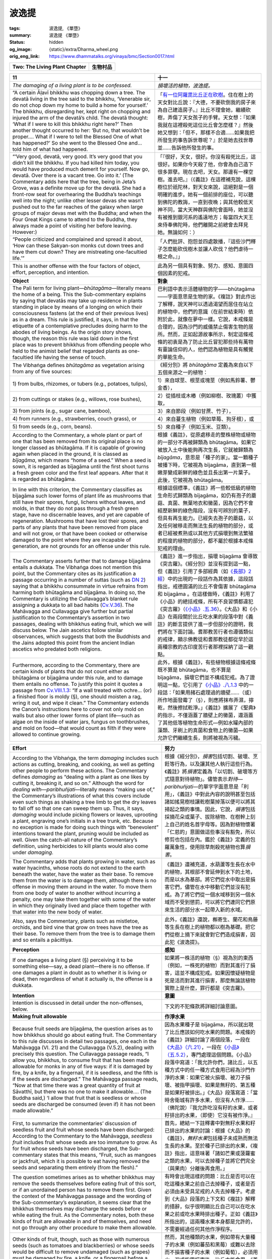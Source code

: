 波逸提
======

:tags: 波逸提, 《單墮》
:summary: 波逸提 《單墮》
:status: hidden
:og_image: {static}/extra/Dharma_wheel.png
:orig_eng_link: https://www.dhammatalks.org/vinaya/bmc/Section0017.html

.. role:: small
   :class: is-size-7


.. _Pc_ChTwo:

.. raw:: html

   <span id="Pc_ChTwo"></span>

.. list-table::
   :class: table is-bordered is-striped is-narrow stack-th-td-on-mobile
   :widths: auto

   * - **Two: The Living Plant Chapter**
     - **生物村品**


.. _Pc11:

.. raw:: html

   <span id="Pc11"></span>

.. list-table::
   :class: table is-bordered is-striped is-narrow stack-th-td-on-mobile
   :widths: auto

   * - **11**
     - **十一**

   * - .. container:: notification

          *The damaging of a living plant is to be confessed.*

     - .. container:: notification

          *損壞活的植物，波逸提。*

   * - .. container:: mx-2

          “A certain Āḷavī bhikkhu was chopping down a tree. The devatā living in the tree said to the bhikkhu, ‘Venerable sir, do not chop down my home to build a home for yourself.’ The bhikkhu, disregarding her, kept right on chopping and injured the arm of the devatā’s child. The devatā thought: ‘What if I were to kill this bhikkhu right here?’ Then another thought occurred to her: ‘But no, that wouldn’t be proper…. What if I were to tell the Blessed One of what has happened?’ So she went to the Blessed One and… told him of what had happened.

     - .. container:: mx-2

          「\ `有一位阿羅毘比丘正在砍樹 <https://tripitaka.cbeta.org/mobile/index.php?index=N02n0001_005#0043a13>`_\ 。住在樹上的天女對比丘說：『大德，不要砍倒我的房子來為自己建造房子。』比丘不理會她，繼續砍樹，弄傷了天女孩子的手臂。天女想：『如果我就在這裡殺死這位比丘會怎麼樣？』然後她又想到：「但不，那樣不合適......如果我把所發生的事告訴世尊呢？』於是她去找世尊並......告訴他所發生的事。

   * - .. container:: mx-2

          “‘Very good, devatā, very good. It’s very good that you didn’t kill the bhikkhu. If you had killed him today, you would have produced much demerit for yourself. Now go, devatā. Over there is a vacant tree. Go into it.’ (The Commentary adds here that the tree, being in Jeta’s Grove, was a definite move up for the devatā. She had a front-row seat for overhearing the Buddha’s teachings well into the night; unlike other lesser devas she wasn’t pushed out to the far reaches of the galaxy when large groups of major devas met with the Buddha; and when the Four Great Kings came to attend to the Buddha, they always made a point of visiting her before leaving. However:)

     - .. container:: mx-2

          「『很好，天女，很好。你沒有殺死比丘，這很好。如果你今天殺了他，你會為自己造下很多罪孽。現在去吧，天女。那邊有一棵空樹。進去吧。』（《義註》在這裡補充說，這棵樹位於祇陀林，對天女來說，這絕對是一個明確的進步。她有一個前排的座位，可以聽到佛陀的教誨，一直到夜晚；與其他較低天神不同，當大天神群與佛陀會面時，她並沒有被推到銀河系的遙遠地方；每當四大天王來侍奉佛陀時，他們離開之前總會去拜見她。無論如何：）

   * - .. container:: mx-2

          “People criticized and complained and spread it about, ‘How can these Sakyan-son monks cut down trees and have them cut down? They are mistreating one-facultied life.’”

     - .. container:: mx-2

          「人們批評、抱怨並四處散播，『這些沙門釋子怎麼能砍伐樹木並讓人砍伐？他們虐待一根之命。』」

   * - This is another offense with the four factors of object, effort, perception, and intention.
     - 此為另一個具有對象、努力、感知、意圖四個因素的犯戒。

   * - **Object**
     - **對象**

   * - The Pali term for living plant—\ *bhūtagāma*\ —literally means the home of a being. This the Sub-commentary explains by saying that devatās may take up residence in plants standing in place by means of a longing on which their consciousness fastens (at the end of their previous lives) as in a dream. This rule is justified, it says, in that the etiquette of a contemplative precludes doing harm to the abodes of living beings. As the origin story shows, though, the reason this rule was laid down in the first place was to prevent bhikkhus from offending people who held to the animist belief that regarded plants as one-facultied life having the sense of touch.

     - 巴利語中表示活體植物的字——bhūtagāma——字面意思是生物的家。《複註》對此作出了解釋，說天神可以透過渴望而居住在站立的植物中，他們的意識（在前世結束時）依附於此，就像在夢中一樣。它說，本戒條是合理的，因為沙門的威儀禁止傷害生物的居所。然而，正如起源故事所示，制定這條戒條的初衷是為了防止比丘冒犯那些持有萬物有靈論信仰的人，他們認為植物是具有觸覺的單能生命。

   * - The Vibhaṅga defines *bhūtagāma* as vegetation arising from any of five sources:
     - 《經分別》將 *bhūtagāma* 定義為來自以下五個來源之一的植物：

   * - .. container:: mx-2

          1\) from bulbs, rhizomes, or tubers (e.g., potatoes, tulips),

     - .. container:: mx-2

          1）來自球莖、根莖或塊莖（例如馬鈴薯、鬱金香），

   * - .. container:: mx-2

          2\) from cuttings or stakes (e.g., willows, rose bushes),

     - .. container:: mx-2

          2）從插枝或木樁（例如柳樹、玫瑰叢）中獲取，

   * - .. container:: mx-2

          3\) from joints (e.g., sugar cane, bamboo),

     - .. container:: mx-2

          3）來自節段（例如甘蔗、竹子），

   * - .. container:: mx-2

          4\) from runners (e.g., strawberries, couch grass), or

     - .. container:: mx-2

          4）來自蔓生植物（例如草莓、狗牙根），或

   * - .. container:: mx-2

          5\) from seeds (e.g., corn, beans).

     - .. container:: mx-2

          5）來自種子（例如玉米、豆類）。

   * - According to the Commentary, a whole plant or part of one that has been removed from its original place is no longer classed as bhūtagāma. If it is capable of growing again when placed in the ground, it is classed as *bījagāma*, which means “home of a seed.” When a seed is sown, it is regarded as bījagāma until the first shoot turns a fresh green color and the first leaf appears. After that it is regarded as bhūtagāma.

     - 根據《義註》，從原處移走的整株植物或植物的一部分不再被歸類為 bhūtagāma。如果它被放入土中後能夠再次生長，它就被歸類為 *bījagāma*\，意思是「種子的家」。當一顆種子被播下時，它被視為 bījagāma，直到第一根嫩芽變成新鮮的綠色並且長出第一片葉子。此後，它被視為 bhūtagāma。

   * - In line with this criterion, the Commentary classifies as bījagāma such lower forms of plant life as mushrooms that still have their spores, fungi, lichens without leaves, and molds, in that they do not pass through a fresh green stage, have no discernable leaves, and yet are capable of regeneration. Mushrooms that have lost their spores, and parts of any plants that have been removed from place and will not grow, or that have been cooked or otherwise damaged to the point where they are incapable of generation, are not grounds for an offense under this rule.

     - 根據這個標準，《義註》將一些較低級的植物生命形式歸類為 bījagāma，如仍有孢子的蘑菇、真菌、無葉地衣和黴菌，因為它們不會經歷新鮮的綠色階段，沒有可辨別的葉子，但具有再生能力。已經失去孢子的蘑菇，以及任何被移走而無法生長的植物的部分，或者已經被煮熟或以其他方式損壞到無法繁殖的程度的植物的部分，都不屬於根據本戒條犯戒的理由。

   * - The Commentary asserts further that to damage bījagāma entails a dukkaṭa. The Vibhaṅga does not mention this point, but the Commentary cites as its justification a passage occurring in a number of suttas (such as `DN 2`_) saying that a bhikkhu consummate in virtue refrains from harming both bhūtagāma and bījagāma. In doing so, the Commentary is utilizing the Cullavagga’s blanket rule assigning a dukkaṭa to all bad habits (`Cv.V.36`_). The Mahāvagga and Cullavagga give further but partial justification to the Commentary’s assertion in two passages, dealing with bhikkhus eating fruit, which we will discuss below. The Jain ascetics follow similar observances, which suggests that both the Buddhists and the Jains adopted this point from the ancient Indian ascetics who predated both religions.

     - 《義註》進一步指出，損壞 bījagāma 會導致《突吉羅》。《經分別》並沒有提到這一點，但《義註》引用了多部經典（如\ `《長部》2經`_\ ）中的出現的一段話作為其依據，這段話指出，戒德圓滿的比丘不會傷害 bhūtagāma 和 bījagāma 。在這樣做時，《義註》利用了《小品》的總括戒條，所有不良習慣都違犯《突吉羅》（\ `《小品》.五.36`_\ ）。《大品》和《小品》在兩段關於比丘吃水果的段落中對《義註》的斷言提供了進一步但部分的證明，我們將在下面討論。耆那教苦行者也遵循類似的戒律，顯示佛教徒和耆那教徒都從早於這兩種宗教的古印度苦行者那裡採納了這一觀點。

   * - Furthermore, according to the Commentary, there are certain kinds of plants that do not count either as bhūtagāma or bījagāma under this rule, and to damage them entails no offense. To justify this point it quotes a passage from `Cv.VIII.1.3`_: “If a wall treated with ochre… (or) a finished floor is moldy (§), one should moisten a rag, wring it out, and wipe it clean.” The Commentary extends the Canon’s instructions here to cover not only mold on walls but also other lower forms of plant life—such as algae on the inside of water jars, fungus on toothbrushes, and mold on food—that would count as filth if they were allowed to continue growing.

     - 此外，根據《義註》，有些植物根據這條戒條既不算是 bhūtagāma，也不算是 bījagāma，損壞它們並不構成犯戒。為了證明這一點，它引用了\ `《小品》.八.1.3`_ 中的一段話：「如果用赭石處理過的牆壁……（或）所作地面發霉了（§），則應將抹布弄濕，擰乾，然後擦拭乾淨。」《義註》擴展了《聖典》的指示，不僅涵蓋了牆壁上的黴菌，還涵蓋了其他低等植物生命形式—例如水罐內部的藻類、牙刷上的真菌和食物上的黴菌—如果允許它們繼續生長，則將被視為污穢。

.. _DN 2: https://www.dhammatalks.org/suttas/DN/DN02.html
.. _Cv.V.36: https://www.dhammatalks.org/vinaya/bmc/Section0049.html#Cv.V.36
.. _《長部》2經: https://tripitaka.cbeta.org/mobile/index.php?index=N06n0004_002
.. _《小品》.五.36: https://tripitaka.cbeta.org/mobile/index.php?index=N04n0002_015#0190a11
.. _Cv.VIII.1.3: https://www.dhammatalks.org/vinaya/bmc/Section0048.html#Cv.VIII.1.2-5
.. _《小品》.八.1.3: https://tripitaka.cbeta.org/mobile/index.php?index=N04n0002_018#0286a10

.. list-table::
   :class: table is-bordered is-striped is-narrow stack-th-td-on-mobile
   :widths: auto

   * - **Effort**
     - **努力**

   * - According to the Vibhaṅga, the term *damaging* includes such actions as cutting, breaking, and cooking, as well as getting other people to perform these actions. The Commentary defines *damaging* as “dealing with a plant as one likes by cutting it, breaking it, and so on.” Although the word for *dealing with*\—\ *paribhuñjati*\—literally means “making use of,” the Commentary’s illustrations of what this covers include even such things as shaking a tree limb to get the dry leaves to fall off so that one can sweep them up. Thus, it says, *damaging* would include picking flowers or leaves, uprooting a plant, engraving one’s initials in a tree trunk, etc. Because no exception is made for doing such things with “benevolent” intentions toward the plant, pruning would be included as well. Given the catch-all nature of the Commentary’s definition, using herbicides to kill plants would also come under *damaging*.

     - 根據《經分別》，\ *損害*\ 包括切割、破壞、烹飪等行為，以及讓其他人執行這些行為。《義註》將\ *損害*\ 定義為「以切割、破壞等方式隨意對待植物」。儘管表示\ *對待—paribhuñjati*\—的單字字面意思是「利用」，《義註》中對此內容的說明甚至包括諸如搖晃樹枝讓乾樹葉掉落以便可以將其掃起之類的事情。因此，它說，\ *損害*\ 包括採摘花朵或葉子、拔除植物、在樹幹上刻上自己的姓名首字母等。因為對植物懷著「仁慈的」意圖做這些事沒有豁免，所以修剪也包括在內。鑑於《義註》定義的包羅萬象性，使用除草劑殺死植物也算\ *損害*\ 。

   * - The Commentary adds that plants growing in water, such as water hyacinths, whose roots do not extend to the earth beneath the water, have the water as their base. To remove them from the water is to damage them, although there is no offense in moving them around in the water. To move them from one body of water to another without incurring a penalty, one may take them together with some of the water in which they originally lived and place them together with that water into the new body of water.

     - 《義註》還補充道，水葫蘆等生長在水中的植物，其根部不會延伸到水下的土地，而是以水為基部。將它們從水中取出是損害它們，儘管在水中移動它們並沒有犯戒。為了將它們從一個水域移到另一個水域而不受到懲罰，可以將它們連同它們原來生活的部分水一起帶入新的水域。

   * - Also, says the Commentary, plants such as mistletoe, orchids, and bird vine that grow on trees have the tree as their base. To remove them from the tree is to damage them and so entails a pācittiya.

     - 此外，《義註》還說，槲寄生、蘭花和鳥藤等生長在樹上的植物都以樹為基礎。把它們從樹上摘下來就會對它們造成損害，因此犯《波逸提》。

   * - **Perception**
     - **感知**

   * - If one damages a living plant (§) perceiving it to be something else—say, a dead plant—there is no offense. If one damages a plant in doubt as to whether it is living or dead, then regardless of what it actually is, the offense is a dukkaṭa.

     - 如果將一株活的植物（§）視為別的東西（例如，一株死的植物）而對其進行了損害，這並不構成犯戒。如果因懷疑植物是死是活而對其進行損害，那麼無論該植物實際上是什麼，罪行都是《突吉羅》。

   * - **Intention**
     - **意圖**

   * - Intention is discussed in detail under the non-offenses, below.
     - 下文的不犯條款將詳細討論意圖。

   * - **Making fruit allowable**
     - **作淨水果**

   * - Because fruit seeds are bījagāma, the question arises as to how bhikkhus should go about eating fruit. The Commentary to this rule discusses in detail two passages, one each in the Mahāvagga (VI. 21) and the Cullavagga (V.5.2), dealing with precisely this question. The Cullavagga passage reads, “I allow you, bhikkhus, to consume fruit that has been made allowable for monks in any of five ways: if it is damaged by fire, by a knife, by a fingernail, if it is seedless, and the fifth is if the seeds are discharged.” The Mahāvagga passage reads, “Now at that time there was a great quantity of fruit at Sāvatthī, but there was no one to make it allowable…. (The Buddha said,) ‘I allow that fruit that is seedless or whose seeds are discharged be consumed (even if) it has not been made allowable.”

     - 因為水果種子是 bījagāma，所以就出現了比丘應該如何吃水果的問題。本戒條的《義註》詳細討論了兩個段落，一段在\ `《大品》（六.21）`_\ ，一段在\ `《小品》（五.5.2）`_\ ，專門處理這個問題。《小品》段落中寫道：「我允許你們，諸比丘，以五種方式中的任一種方式食用已經為沙門作淨的水果：如果它被火損壞、被刀子損壞、被指甲損壞、如果是無籽的、第五種是如果籽被排出。」《大品》段落寫道：「當時舍衛城有許多水果，但沒有人作淨……（佛陀說）『我允許吃沒有籽的水果，或者籽排出的水果，（即使）它沒有被作淨。』

   * - First, to summarize the commentaries’ discussion of seedless fruit and fruit whose seeds have been discharged: According to the Commentary to the Mahāvagga, *seedless fruit* includes fruit whose seeds are too immature to grow. As for fruit whose seeds have been discharged, the Sub-commentary states that this means, “Fruit, such as mangoes or jackfruit, which it is possible to eat having removed the seeds and separating them entirely (from the flesh).”

     - 首先，總結一下註釋書中對無籽水果和籽已排出的水果的討論：根據《大品》的《義註》，\ *無籽水果*\ 包括種子未成熟而無法生長的水果。至於種子已排出的水果，《複註》指出，這意味著「諸如芒果或菠蘿蜜之類的水果，可以去掉種子並將它們完全（與果肉）分離後再食用。」

   * - The question sometimes arises as to whether bhikkhus may remove the seeds themselves before eating fruit of this sort, or if an unordained person has to remove them first. Given the context of the Mahāvagga passage and the wording of the Sub-commentary’s explanation, it seems clear that the bhikkhus themselves may discharge the seeds before or while eating the fruit. As the Commentary notes, both these kinds of fruit are allowable in and of themselves, and need not go through any other procedure to make them allowable.

     - 有時會出現這樣的問題：比丘是否可以在吃這種水果之前自己去掉種子，或者是否必須由未受具足戒的人先去掉種子。考慮到《大品》段落的上下文和《複註》解釋的措辭，似乎很明顯比丘自己可以在吃水果之前或吃水果時排出種子。正如《義註》所指出的，這兩種水果本身都是允許的，不需要經過任何其他作淨程序。

   * - Other kinds of fruit, though, such as those with numerous seeds (such as tomatoes and blackberries) or whose seeds would be difficult to remove undamaged (such as grapes) must be damaged by fire, a knife, or a fingernail before a bhikkhu may eat them. The Commentary’s description of how to do this shows that the damaging need only be symbolic: An unordained person draws a hot object or a knife across the skin of the fruit, or pokes it with a fingernail, saying “allowable” *(kappiyaṁ)* either while doing the damaging or immediately afterward. The Sub-commentary notes that the word for “allowable” may be stated in any language.

     - 然而，其他種類的水果，例如帶有大量種子的水果（例如蕃茄和黑莓）或難以去除而不損害種子的水果（例如葡萄），必須用火、刀或指甲損害後，比丘才能食用。《義註》中對如何做到這一點的描述表明，損害只需要是象徵性的：一個未受具足戒的人用一個熱物體或一把刀劃過水果皮，或者用指甲戳它，在損害的同時或之後立即說「允許的」\ *（kappiyaṁ）*\ 。《複註》指出，「允許的」一詞可以用任何語言表達。

   * - If a heap of fruit, such as grapes, is brought to a bhikkhu, he should say, “Make it allowable,” *(Kappiyaṁ karohi,)* either to the donor or to any other unordained person who knows how. The unordained person need only make one of the grapes allowable in line with the above procedures for the entire heap to be considered allowable, although he/she should not remove the grape from the heap while doing so.

     - 如果一堆水果（例如葡萄）被帶給比丘，他應該對布施者或任何其他知道如何做的未受具足戒者說「使其被允許」\ *（Kappiyaṁ karohi）*\ 。未受具足戒者只需按照上述程序作淨其中一顆葡萄，整堆葡萄即可被視為已作淨，但他/她在如此做時不應將該葡萄從葡萄堆中取出。

   * - The Sub-commentary claims that the ceremony of making fruit allowable must always be performed in the presence of a bhikkhu, but the Commentary mentions this factor only in connection with this last case—making an entire heap of fruit allowable by “damaging” only one piece—and not in its basic description of how the procedure is done.

     - 《複註》聲稱，作淨水果的儀式必須始終在比丘面前進行，但《義註》僅在與最後一種情況相關時提到了這一因素——通過「損壞」一塊水果來作淨整堆水果——而不是在對如何進行該程序的基本描述中提到了這一點。

   * - In Communities that follow the Sub-commentary, the custom is as follows: When a donor brings grapes, tomatoes, or similar fruit to a bhikkhu, the bhikkhu says, “\ *Kappiyaṁ karohi* (Make it allowable).” The donor damages the fruit in any of the three specified ways and says, “\ *Kappiyaṁ bhante* (It is allowable, venerable sir),” while doing the damaging, and then presents the fruit to the bhikkhu.

     - 在遵循《複註》的僧團中，習俗如下：當施主帶給比丘葡萄、蕃茄或類似的水果時，比丘會說「\ *Kappiyaṁ karohi*\ （使其被允許）」。施主以三種指定方式中的一種損害水果，並在損害時說：「\ *Kappiyaṁ bhante*\ （這是允許的，尊者）」，然後將水果呈給比丘。

   * - In Communities that do not follow the Sub-commentary, the donor may perform the act of damaging the fruit beforehand. If the damage is obvious, a bhikkhu may accept and consume the fruit without asking. If it’s not, he should ask whether it has been damaged. If the reply is Yes, he may accept and consume it. If No, it should first be damaged in his presence.

     - 在不遵循《複註》的僧團中，施主可以事先進行損害水果的行為。如果損害很明顯，比丘可以接受並食用水果而無需詢問。如果不明顯，他應該詢問它是否已被損害。如果答案是肯定的，他可以接受並食用它。如果不是，則應先在他面前將其損害。

   * - Even in this second type of Community, however, the act of making a heap of fruit allowable by damaging only one piece *must* be done in a bhikkhu’s presence. And we should note again that seedless fruit or fruit whose seeds may be removed entirely from the flesh of the fruit are allowable in and of themselves, and do not have to go through any procedure before a bhikkhu may accept and eat them.

     - 然而，即使在第二種類型的僧團中，透過損害一塊水果來作淨一堆水果的行為\ *必須*\ 在比丘面前進行。我們應該再次注意，無籽水果或可以將種子從果肉中完全去除的水果本身是允許的，並且不需要經過任何程序，比丘就可以接受和食用它們。

   * - The two passages in the Mahāvagga and Cullavagga that we have been discussing deal specifically only with fruit, but the Commentary extrapolates from them to say that the same conditions apply to other forms of bījagāma, such as sugar cane and bean sprouts as well.

     - 我們一直在討論的《大品》和《小品》中的兩個段落僅僅專門討論了水果，但《義註》從中推斷，同樣的情況也適用於其他形式的 bījagāma，例如甘蔗和豆芽。

.. _《大品》（六.21）: https://tripitaka.cbeta.org/mobile/index.php?index=N03n0002_006#0286a04
.. _《小品》（五.5.2）: https://tripitaka.cbeta.org/mobile/index.php?index=N04n0002_015#0148a04

.. list-table::
   :class: table is-bordered is-striped is-narrow stack-th-td-on-mobile
   :widths: auto

   * - **Non-offenses**
     - **不犯**

   * - The Vibhaṅga says that there is no offense for a bhikkhu who cuts a living plant—
     - 《經分別》說，比丘砍伐活的植物並無犯戒——

   * - .. container:: mx-2

          unknowingly—e.g., thinking it to be dead,

     - .. container:: mx-2

          不知道地──例如，以為它死了，

   * - .. container:: mx-2

          unthinkingly—e.g., absent-mindedly pulling grass while talking with someone, or

     - .. container:: mx-2

          不假思索地——例如，在與人交談時心不在焉地拔草，或者

   * - .. container:: mx-2

          unintentionally—e.g., inadvertently uprooting grass while raking leaves, or grabbing onto a plant for support while climbing a hill and inadvertently uprooting it.

     - .. container:: mx-2

          無意地——例如，在耙樹葉時不小心把草連根拔起，或者在爬山時抓住植物支撐而無意中把它連根拔起。

   * - Also, there is no penalty in telling an unordained person to make an item allowable; in asking for leaves, flowers, etc., without specifically saying *which* leaves or flowers are to be picked; or in indicating indirectly that, e.g., the grass needs cutting (“Look at how long the grass is”) or that a tree needs pruning (“This branch is in the way”) without expressly giving the command to cut. In other words, this is another rule where one may avoid an offense by using *kappiya-vohāra:* “wording it right.”

     - 此外，告訴未受具足戒的人作淨某件物品不會受到懲罰；索要樹葉、花朵等，但沒有具體說明要採摘\ *哪些*\ 樹葉或花朵；或者間接地表明，例如，草需要修剪（「看看這草有多長」）或樹需要修剪（「這個樹枝擋道了」），而沒有明確發出修剪的命令。換句話說，這是另一條可以透過使用 *kappiya-vohāra*\（「正確措辭」）來避免違犯的戒條。

   * - `Cv.V.32.1`_ says that if a brush fire is approaching a dwelling, one may light a counter-fire to ward it off. In doing so, one is exempt from any penalty imposed by this rule.

     - `《小品》.五.32.1`_ 規定，如果灌木叢火災正在逼近住所，可以點燃逆火來撲滅。這樣做，免於本戒條所施加的任何懲罰。

   * - Also, according to the Sub-commentary to `NP 6`_, a bhikkhu whose robes have been snatched away and who cannot find any other cloth to cover himself may pick grass and leaves to cover himself without incurring a penalty here.

     - 此外，根據\ `《捨墮》六`_\ 的《複註》，如果比丘的袈裟被奪走，而他又找不到其他衣服遮蓋自己，那麼他可以採摘草葉來遮蓋自己，而不會受到懲罰。

   * - *Summary: Intentionally cutting, burning, or killing a living plant is a pācittiya offense.*
     - *摘要：故意砍伐、焚燒或殺死活的植物，是《波逸提》（《單墮》）罪。*

.. _Cv.V.32.1: https://www.dhammatalks.org/vinaya/bmc/Section0049.html#Cv.V.32.1
.. _《小品》.五.32.1: https://tripitaka.cbeta.org/mobile/index.php?index=N04n0002_015#0185a06
.. _NP 6: https://www.dhammatalks.org/vinaya/bmc/Section0013.html#NP6
.. _《捨墮》六: {filename}Section0013%zh-hant.rst#NP6


.. container:: has-text-centered

   \*    \*    \*


.. _Pc12:

.. raw:: html

   <span id="Pc12"></span>

.. list-table::
   :class: table is-bordered is-striped is-narrow stack-th-td-on-mobile
   :widths: auto

   * - **12**
     - **十二**

   * - .. container:: notification

          *Evasive speech and causing frustration are to be confessed.*

     - .. container:: notification

          *迴避言論和造成挫折，波逸提。*

   * - This rule deals with a bhikkhu’s behavior in a Community meeting when being formally questioned about a charge made against him. The factors for the full offense here are three.

     - 這條戒條涉及比丘在僧團會議上被正式詢問對他的指控時的行為。此處構成完全違犯的因素有三。

   * - .. container:: mx-2

          *1) Intention:* One’s motive is to hide one’s offenses.

     - .. container:: mx-2

          *1）動機：*\ 是為了掩蓋自己的罪行。

   * - .. container:: mx-2

          *2) Effort:* One continues engaging in evasive speech or in causing frustration

     - .. container:: mx-2

          *2）努力：*\ 繼續進行迴避性言論或造成挫折

   * - .. container:: mx-2

          *3) Object:* when being questioned in the Community about a rule or an offense after the Community has brought a formal charge of evasive speech or causing frustration against one.

     - .. container:: mx-2

          *3）對象：*\ 在僧團正式指控自己發表迴避性言論或造成挫敗後，在僧團中被問及有關戒條或犯戒時。

   * - **Effort**
     - **努力**

   * - Evasive speech is illustrated in the origin story as follows:
     - 迴避性言論在\ `起源故事 <https://tripitaka.cbeta.org/mobile/index.php?index=N02n0001_005#0045a14>`__\ 中有以下描述：

   * - .. container:: mx-2

          “Now at that time Ven. Channa, having misbehaved and being examined about the offense in the midst of the Community, wandered around (§) one thing by way of another: ‘Who has committed the offense? What was committed? With regard to what matter was it committed? How was it committed? What are you saying? Why do you say it?’”

     - .. container:: mx-2

          「爾時，闡陀尊者行為不當並在僧團中接受有關犯戒的審問，異語遁辭：『誰犯了戒？犯了什麼戒？關於什麼事犯的戒？怎樣犯的戒？你在說什麼？為什麼這麼說？』」

   * - The Vibhaṅga, following the lead of the origin story, gives examples of evasive speech that are all in the form of questions. However, the Commentary argues that the Vibhaṅga’s examples are not intended to be exhaustive, and that evasive speech covers any and all forms of speaking beside the point when being formally questioned. The Sub-commentary agrees and gives an entertaining example of its own:

     - 《經分別》依照起源故事的線索，列舉了迴避性言論的例子，這些言論都以問題的形式出現。然而，《義註》認為，《經分別》中的例子並非詳盡無遺，迴避性言論涵蓋了在正式詢問時偏離主題的任何及所有形式的言論。《複註》對此表示同意，並給了一個有趣的例子：

   * - .. container:: mx-2

          “Have you committed this offense?”

     - .. container:: mx-2

          「你犯了這條戒嗎？」

   * - .. container:: mx-2

          “I’ve been to Pāṭaliputta.”

     - .. container:: mx-2

          「我去過\ `波吒釐城`_\ 。」

   * - .. container:: mx-2

          “But we’re not asking about your going to Pāṭaliputta. We’re asking about an offense.”

     - .. container:: mx-2

          「但我們不是問你去\ `波吒釐城`_\ 的事。我們問的是犯戒的事。」

   * - .. container:: mx-2

          “From there I went to Rājagaha.”

     - .. container:: mx-2

          「我從那裡去了\ `王舍城`_\ 。」

   * - .. container:: mx-2

          “Well, Rājagaha or Brahmaṇāgaha, did you commit the offense?”

     - .. container:: mx-2

          「那麼，\ `王舍城`_\ 或 Brahmaṇāgaha，你犯了戒嗎？」

   * - .. container:: mx-2

          “I got some pork there.”

     - .. container:: mx-2

          「我在那裡得到了一些豬肉。」

   * - As for causing frustration:
     - 至於造成挫折：

   * - .. container:: mx-2

          “Now at a later time Ven. Channa, being examined about an offense in the midst of the Community, (thinking), ‘By evading one question with another, I will fall into an offense,’ remained silent and frustrated the Community.”

     - .. container:: mx-2

          「後來，有一次，闡陀尊者在僧團中被盤問犯了戒時，（心想）：『用另一個問題來迴避問題，我就會犯戒。」於是，他保持沉默，使僧團感到挫折。」

   * - Thus, the texts say, causing frustration means remaining silent when being formally questioned in the midst of the Community.
     - 因此，文獻說，造成挫折意味著在僧團中受到正式盤問時保持沉默。

.. _波吒釐城: https://zh.wikipedia.org/wiki/%E5%B7%B4%E9%80%A3%E5%BC%97%E9%82%91
.. _王舍城: https://zh.wikipedia.org/wiki/%E7%8E%8B%E8%88%8D%E5%9F%8E

.. list-table::
   :class: table is-bordered is-striped is-narrow stack-th-td-on-mobile
   :widths: auto

   * - **Intention**
     - **意圖**

   * - This factor is fulfilled only if one’s motive is to conceal one’s own offenses. If one has other motives for remaining silent, asking questions, or speaking not to the point while being questioned, there is no penalty. For example, there is no offense for a bhikkhu who, when being examined,

     - 只有當動機是掩飾自己的罪行時，這因素才會得到滿足。如果保持沉默、提問或在被問及時說話不切題，是出於其他動機，則不會受到懲罰。例如，當一位比丘接受審查時，

   * - .. container:: mx-2

          asks questions or gives answers not to the point because he does not understand what is being said,

     - .. container:: mx-2

          問問題或回答不中要點，因為他不明白所說的內容，

   * - .. container:: mx-2

          is too ill to speak,

     - .. container:: mx-2

          病得無法說話，

   * - .. container:: mx-2

          feels that in speaking he will create conflict or dissension in the Community, or

     - .. container:: mx-2

          覺得自己的言論會在僧團中引發衝突或分歧，或

   * - .. container:: mx-2

          feels that the Community will carry out its transactions unfairly or not in accordance with the rule.

     - .. container:: mx-2

          認為僧團將不公平或不依照戒條進行羯磨。

   * - **Object**
     - **對象**

   * - If a bhikkhu speaks evasively or remains silent out of a desire to conceal his offenses, he incurs a dukkaṭa. If the Community sees fit, it may then bring a formal charge of evasive speech or causing frustration against him in order to restrain him from persisting in such behavior. (See `Appendix VIII`_ for these transaction statements.) If he then continues speaking evasively or remaining silent, he incurs a pācittiya.

     - 如果比丘為了掩蓋自己的罪行而閃爍其詞或保持沉默，他犯《突吉羅》。如果僧團認為合適，可以對他提出迴避言論或造成挫折的正式指控，以阻止他堅持這種行為。（請參閱\ `附錄八`_\ 中的這些羯磨文。）如果他繼續閃爍其詞或保持沉默，他犯《波逸提》。

   * - Perception is not a factor here. Once a formal charge of evasive speech or causing frustration has been rightfully brought against a bhikkhu, and he continues to speak evasively or remain silent, he incurs a pācittiya regardless of whether he sees the charge as rightful or not. If the charge has been wrongfully brought against him, then regardless of whether he perceives the charge as wrongful, rightful, or doubtful, the offenses or lack of offenses are allotted as if the Community transaction bringing the charge had not happened at all. This covers two situations. In the first, the bhikkhu actually deserves the charge, but the transaction was not carried out strictly in accordance with formal procedure. In this case, if the bhikkhu continues to be evasive or remain silent out of a desire to hide his offenses, he incurs another dukkaṭa. In the second situation, the bhikkhu does not deserve the charge—for instance, he has asked questions or remained silent for one of the allowable reasons, but the Community has abused its powers in bringing the charge against him. In this case, if he continues to ask questions or remain silent for the allowable reasons, he incurs no offense.

     - 感知在這裡不是一個因素。一旦針對比丘的迴避言論或造成挫折的正式指控已被公正地提出，而他繼續迴避言論或保持沉默，無論他是否認為該指控是正當的，他都犯《波逸提》。如果對他的指控是錯誤的，那麼無論他認為指控是錯誤的、正確的還是有疑問的，犯戒或不犯戒的認定，就如同提出指控的僧團羯磨根本沒有發生一樣。這包括兩種情況。第一種情況，比丘確實應該受到指控，但羯磨並沒有嚴格按照正式程序進行。在這種情況下，如果比丘為了掩蓋自己的罪行而繼續逃避或保持沉默，他就犯另一次《突吉羅》。在第二種情況下，比丘不應該受到指控——例如，他已經根據允許的理由提出問題或保持沉默，但僧團濫用權力對他提出指控。在這種情況下，如果他繼續提問或因為允許的理由保持沉默，他不犯戒。

   * - As for the case in which the Community rightly brings a formal charge of evasive speech or causing frustration against a bhikkhu, and he incurs a pācittiya for continuing to speak evasively or remain silent: If he continues being uncooperative, he may further be subject to a more severe penalty, a censure transaction *(tajjanīya-kamma)* for being a maker of trouble and strife for the Community (`Cv.I.1-8`_\—\ `BMC2, Chapter 20`_). If he finally admits to having committed the offense about which he is being questioned—or another previously unconfessed offense—he is subject to what is essentially the same thing: an act of further punishment *(tassa-pāpiyasikā-kamma)* for not admitting to a true charge right from the start (see the discussion under the Adhikaraṇa-samatha rules, `Chapter 11`_).

     - 至於如果僧團正確地正式指控比丘迴避言論或造成挫折的情況，而他繼續說話不清或保持沉默，則犯《波逸提》：如果他繼續不合作，他可能會受到更嚴厲的懲罰，即呵責(苦切)羯磨\ *（tajjanīya-kamma）*\，因為他給僧團製造了麻煩和紛爭（\ `《小品》.一.1-8`_\ —\ `《佛教修道準則 第二冊》第二十章`_\ ）。如果他最終承認犯了被質問的罪行，或者另一個之前未承認的罪行，那麼他將遭受本質上相同的懲罰：因從一開始就不承認真實指控而受到罪處所(覓罪相)\ *（tassa-pāpiyasikā-kamma）*\的懲罰（參見\ `第十一章`_\ 滅諍戒條的討論）。

.. _Appendix VIII: https://www.dhammatalks.org/vinaya/bmc/Section0028.html#appendixVIII
.. _附錄八: {filename}Section0028%zh-hant.rst#appendixVIII
.. _Cv.I.1-8: https://www.dhammatalks.org/vinaya/bmc/Section0060.html#Cv.I.1.4
.. _BMC2, Chapter 20: https://www.dhammatalks.org/vinaya/bmc/Section0060.html#BMC2chapter20
.. _Chapter 11: https://www.dhammatalks.org/vinaya/bmc/Section0027.html#BMC1chapter11
.. _《小品》.一.1-8: https://tripitaka.cbeta.org/mobile/index.php?index=N04n0002_011#0001a09
.. _《佛教修道準則 第二冊》第二十章: https://www.dhammatalks.org/vinaya/bmc/Section0060.html#BMC2chapter20
.. TODO FIXME: replace link to 《佛教修道準則 第二冊》第二十章
.. _第十一章: https://www.dhammatalks.org/vinaya/bmc/Section0027.html#BMC1chapter11
.. TODO FIXME: replace link to 第十一章

.. list-table::
   :class: table is-bordered is-striped is-narrow stack-th-td-on-mobile
   :widths: auto

   * - **Non-offenses**
     - **不犯**

   * - If a bhikkhu answers not to the point or remains silent for any of the allowable reasons, he incurs no penalty even after a transaction of evasive speech or causing frustration has for some reason been enacted against him.

     - 如果比丘回答不中要點或因為任何允許的理由而保持沉默，即使因某種原因對他實施了迴避性言論或造成挫敗的羯磨之後，他也不犯戒。

   * - *Summary: Persistently replying evasively or keeping silent in order to conceal one’s own offenses when being questioned in a meeting of the Community—after a formal charge of evasive speech or causing frustration has been brought against one—is a pācittiya offense.*

     - *摘要：在僧團會議上被詢問到時，為了掩蓋自己的罪行而不斷閃爍其詞或保持沉默—在對自己提出迴避言論或造成挫敗的正式指控後—是《波逸提》（《單墮》）罪。*


.. container:: has-text-centered

   \*    \*    \*


.. _Pc13:

.. raw:: html

   <span id="Pc13"></span>

.. list-table::
   :class: table is-bordered is-striped is-narrow stack-th-td-on-mobile
   :widths: auto

   * - **13**
     - **十三**

   * - .. container:: notification

          *Criticizing or complaining (about a Community official) is to be confessed.*

     - .. container:: notification

          *批評或抱怨（僧團執事），波逸提。*

   * - Community officials. In the Cullavagga (VI.11.2-4; VI.21.1-3), the Buddha gives allowances for a Community of bhikkhus to designate various of its members as Community officials to handle such business as distributing food, deciding who will stay in which dwelling, keeping the rosters that decide who will receive the invitations to which meals, etc. Ven. Dabba Mallaputta was the first such official and was well-equipped for the job:

     - 僧團執事。在《小品》（\ `六.11.2-4`_\ ；\ `六.21.1-3`_\ ）中，佛陀允許比丘僧團指派其成員擔任僧團執事，處理諸如分配食物、決定誰將住在哪個住所、保存名冊以決定誰將收到哪些餐食的邀請等事務。\ `摩羅子陀驃尊者是第一位這樣的執事 <https://tripitaka.cbeta.org/mobile/index.php?index=N04n0002_014#0102a12>`_\ ，並且完全有能力勝任這份工作：

   * - .. container:: mx-2

          “As for those bhikkhus who came at night, he would enter the fire element for them and by that light would assign them dwellings—so much so that bhikkhus arrived at night on purpose, thinking, ‘We will see the marvel of Ven. Dabba Mallaputta’s psychic power.’ Approaching him, they said, ‘Friend Dabba, assign us dwellings.’

     - .. container:: mx-2

          「至於那些夜間前來的比丘，他會為他們進入火光三昧（火界），並藉著火光為他們安排住處——以至於比丘們特意夜間前來，心想：『我們將親眼目睹摩羅子陀驃尊者神通的神奇。』他們到他那裡，說道：『陀驃朋友，請為我們安排住處。』

   * - .. container:: mx-2

          “Ven. Dabba Mallaputta said, ‘Where would you like? Where shall I assign them?’

     - .. container:: mx-2

          「摩羅子陀驃尊者說：『您想去哪裡？我該把他們分配到哪裡？』

   * - .. container:: mx-2

          “Then they named a distant place on purpose: ‘Friend Dabba, assign us a dwelling on Vulture’s Peak Mountain. Friend Dabba, assign us a dwelling on Robber’s Cliff….’

     - .. container:: mx-2

          「於是他們故意說了一個遙遠的地方的名字：『陀驃朋友，請您在靈鷲山上為我們安排一處住所。陀驃朋友，請您在盜賊嶽上為我們安排一處住所……』

   * - .. container:: mx-2

          “So Ven. Dabba Mallaputta, entering the fire element for them, went before them with his finger glowing, while they followed right behind him with the help of his light.”—Cv.IV.4.4

     - .. container:: mx-2

          「於是摩羅子陀驃尊者為他們進入火光三昧（火界），用發光的手指走在他們前面，而他們則藉助他的光芒緊隨其後。」—\ `《小品》.四.4.4`_

   * - Even with his special skills, there were bhikkhus who were dissatisfied with the dwellings and meals he assigned to them—as we saw under `Sg 8`_ & 9_—and in the origin story to this rule they criticize and complain about him.

     - 即使他擁有特殊技能，還是有一些比丘對他分配給他們的住所和餐食不滿意—正如我們在\ `《僧殘》八`_\ 和\ `九`_\ 中看到的那樣—並且在本戒條的起源故事中，他們批評和抱怨他。

   * - The factors for a full offense here are three: object, intention, and effort—although the Vibhaṅga makes intention an integral part of its definition of the factor of effort.

     - 這裡構成完整犯戒的因素有三：對象、意圖和努力—儘管《經分別》將意圖視為努力因素定義中不可或缺的一部分。

.. _六.11.2-4: https://tripitaka.cbeta.org/mobile/index.php?index=N04n0002_016#0225a13
.. _六.21.1-3: https://tripitaka.cbeta.org/mobile/index.php?index=N04n0002_016#0237a09
.. _《小品》.四.4.4: https://tripitaka.cbeta.org/mobile/index.php?index=N04n0002_014#0104a03
.. _Sg 8: https://www.dhammatalks.org/vinaya/bmc/Section0011.html#Sg8
.. _9: https://www.dhammatalks.org/vinaya/bmc/Section0011.html#Sg9
.. _《僧殘》八: {filename}Section0011%zh-hant.rst#Sg8
.. _九: {filename}Section0011%zh-hant.rst#Sg9

.. list-table::
   :class: table is-bordered is-striped is-narrow stack-th-td-on-mobile
   :widths: auto

   * - **Object**
     - **對象**

   * - This factor is fulfilled only by (1) a bhikkhu who (2) has been properly authorized as a Community official and (3) does not habitually act out of the four causes for bias: desire, aversion, delusion, or fear. With regard to the first two of these sub-factors, other people—and the Vibhaṅga’s list of “others” here is interesting—are grounds for a dukkaṭa. The list is: an ordained person who has been improperly authorized to act as a Community official, an ordained person who hasn’t been authorized to act as a Community official, and an unordained person, regardless of whether he/she has been authorized to act as a Community official or not. With regard to the third sub-factor, anyone who would otherwise be grounds for a pācittiya or a dukkaṭa is not grounds for an offense if he/she behaves in a biased way.

     - 只有符合以下條件才滿足本因素：（1）比丘（2）該比丘已經獲得適當地授權成為僧團執事，並且（3）不習慣出於四種偏見原因而採取行動：貪、嗔、癡或恐懼。就這些子因素中的前兩者而言，其他人 —— 《經分別》在這裡列出的「其他人」很有趣 —— 則為《突吉羅》的理由。列表包括：被不適當地授權擔任僧團執事的受具足戒者、未被授權擔任僧團執事的受具足戒者，以及未受具足戒者，無論他/她是否被授權擔任僧團執事。對於第三個子因素，任何可能成為《波逸提》或《突吉羅》理由的人，如果他/她行為有偏見，不構成犯戒的理由。

   * - Perception is not a factor here. Thus, if the official is actually properly authorized, he fulfills this factor whether one perceives his authorization as proper, improper, or doubtful. If he is improperly authorized, he is grounds for a dukkaṭa whether one perceives his authorization as proper, improper, or doubtful. In other words, this is another case where the pattern set out under `Pc 4`_ does not hold.

     - 感知在這裡不是一個因素。因此，如果該執事確實獲得了適當的授權，那麼無論認為他的授權是適當的、不適當的還是可疑的，他都滿足這一因素。如果他被不當地授權，那麼無論認為他的授權是正當的、不適當的還是可疑的，他都是《突吉羅》的理由。換句話說，這是\ `《波逸提》四`_\ 所列出的模式不成立的另一個情況。

   * - (The PTS edition of the Canon says that if one perceives an improper authorization as improper, there is no offense, but the Thai, Sri Lankan, and Burmese editions of the Canon, together with the PTS edition of the K/Commentary, all agree with the above reading.)

     - （PTS 版《聖典》說，如果認為不適當地授權是不適當的，那就沒有犯戒，但泰國、斯里蘭卡和緬甸版的《聖典》以及 PTS 版的 K/《義註》都同意上述解讀。）

.. _Pc 4: https://www.dhammatalks.org/vinaya/bmc/Section0016.html#Pc4
.. _《波逸提》四: {filename}Section0016%zh-hant.rst#Pc4

.. list-table::
   :class: table is-bordered is-striped is-narrow stack-th-td-on-mobile
   :widths: auto

   * - **Intention**
     - **意圖**

   * - One’s motive is to make him lose face, lose status, or feel abashed.
     - 其動機是想讓他丟臉、失去地位、或感到羞愧。

   * - **Effort**
     - **努力**

   * - The Vibhaṅga defines criticizing as criticizing or complaining about a Community official to a fellow bhikkhu with the desire of making the official lose face, lose status, or feel abashed. The line between effort and intention appears blurred here, in that the intention is a part of the definition of “effort,” but the non-offense clauses provide an exemption for critical remarks that are motivated simply by a desire to tell the truth.

     - 《經分別》將批評定義為向比丘同儕批評或抱怨僧團執事，希望讓該執事丟臉、失去地位或感到羞愧。在這裡，努力和意圖之間的界限似乎很模糊，因為意圖是「努力」定義的一部分，但不犯條款為僅僅出於說真話的願望而發表的批評性言論提供了豁免。

   * - The Commentary and Sub-commentary give the clearest description of the distinction between criticizing and complaining: To criticize means to speak critically of a person in the presence of one or more other people so as to make them form a low opinion of him/her. To complain means simply to give vent to one’s criticisms of the person within earshot of someone else.

     - 《義註》和《複註》對批評和抱怨的區別作了最清楚的描述：批評是指在一個或多個人面前批評某人，以使他們對某人產生低評價。抱怨的意思，僅僅就是在別人聽得到的地方發洩自己對某人的批評。

   * - According to the Vibhaṅga, the penalty for criticizing or complaining about a Community official is a pācittiya if one’s listener is a fellow bhikkhu, and a dukkaṭa if one’s listener is an unordained person (§). The question of who one’s remarks are addressed to is irrelevant if one is criticizing or complaining about an unauthorized ordained Community official, or an unordained Community official, authorized or not: The penalty is a dukkaṭa, regardless.

     - 根據《經分別》，批評或抱怨僧團執事的懲罰是，如果聽眾是比丘同儕，則為《波逸提》；如果聽眾是未受具足戒者，則為《突吉羅》（§）。如果批評或抱怨的是未經授權的受具足戒僧團執事，還是未受具足戒的僧團執事，無論其是否獲得授權，其言論針對的對象是誰，都無關緊要：無論如何，懲罰都是《突吉羅》。

(未完待續)
